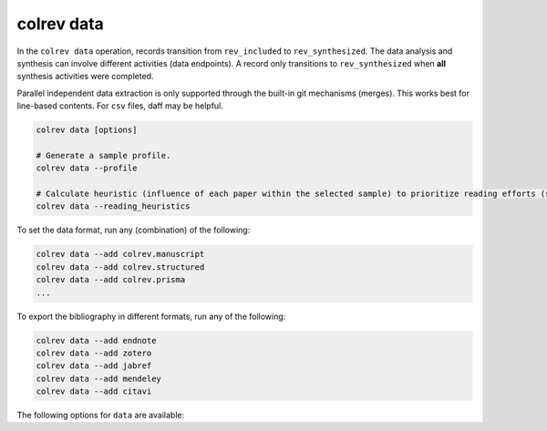 colrev data
---------------------------------------------

.. |EXPERIMENTAL| image:: https://img.shields.io/badge/status-experimental-blue
   :height: 12pt
   :target: :doc:`/dev_docs/dev_status`
.. |MATURING| image:: https://img.shields.io/badge/status-maturing-yellowgreen
   :height: 12pt
   :target: :doc:`/dev_docs/dev_status`
.. |STABLE| image:: https://img.shields.io/badge/status-stable-brightgreen
   :height: 12pt
   :target: :doc:`/dev_docs/dev_status`

In the ``colrev data`` operation, records transition from ``rev_included`` to ``rev_synthesized``. The data analysis and synthesis can involve different activities (data endpoints). A record only transitions to ``rev_synthesized`` when **all** synthesis activities were completed.

Parallel independent data extraction is only supported through the built-in git mechanisms (merges). This works best for line-based contents. For ``csv`` files, daff may be helpful.

..
    reconciliation should focus on categorical data more than numerical data?

.. code:: bash

    colrev data [options]

    # Generate a sample profile.
    colrev data --profile

    # Calculate heuristic (influence of each paper within the selected sample) to prioritize reading efforts (see :cite:p:`WagnerEmplSchryen2020`.).
    colrev data --reading_heuristics


To set the data format, run any (combination) of the following:

.. code:: bash

    colrev data --add colrev.manuscript
    colrev data --add colrev.structured
    colrev data --add colrev.prisma
    ...

To export the bibliography in different formats, run any of the following:

.. code:: bash

    colrev data --add endnote
    colrev data --add zotero
    colrev data --add jabref
    colrev data --add mendeley
    colrev data --add citavi


The following options for ``data`` are available:

.. datatemplate:json:: ../../../../colrev/template/package_endpoints.json

    {{ make_list_table_from_mappings(
        [("Identifier", "package_endpoint_identifier"), ("Data packages", "short_description"), ("Status", "status_linked")],
        data['data'],
        title='',
        columns=[25,55,20]
        ) }}



..
    TODO: include examples (figure) for data --profile/--reading_heuristics
    Links and references for standalone literature reviews will be made available here (TODO).
